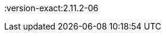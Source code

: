 ////
Declarations of macros to save on typing and increase consistency of terms used
////

:oss: Nexus OSS
:pro: Nexus Pro
:proplus: Nexus Pro+
:version: 2.11.2
:version-exact:2.11.2-06
